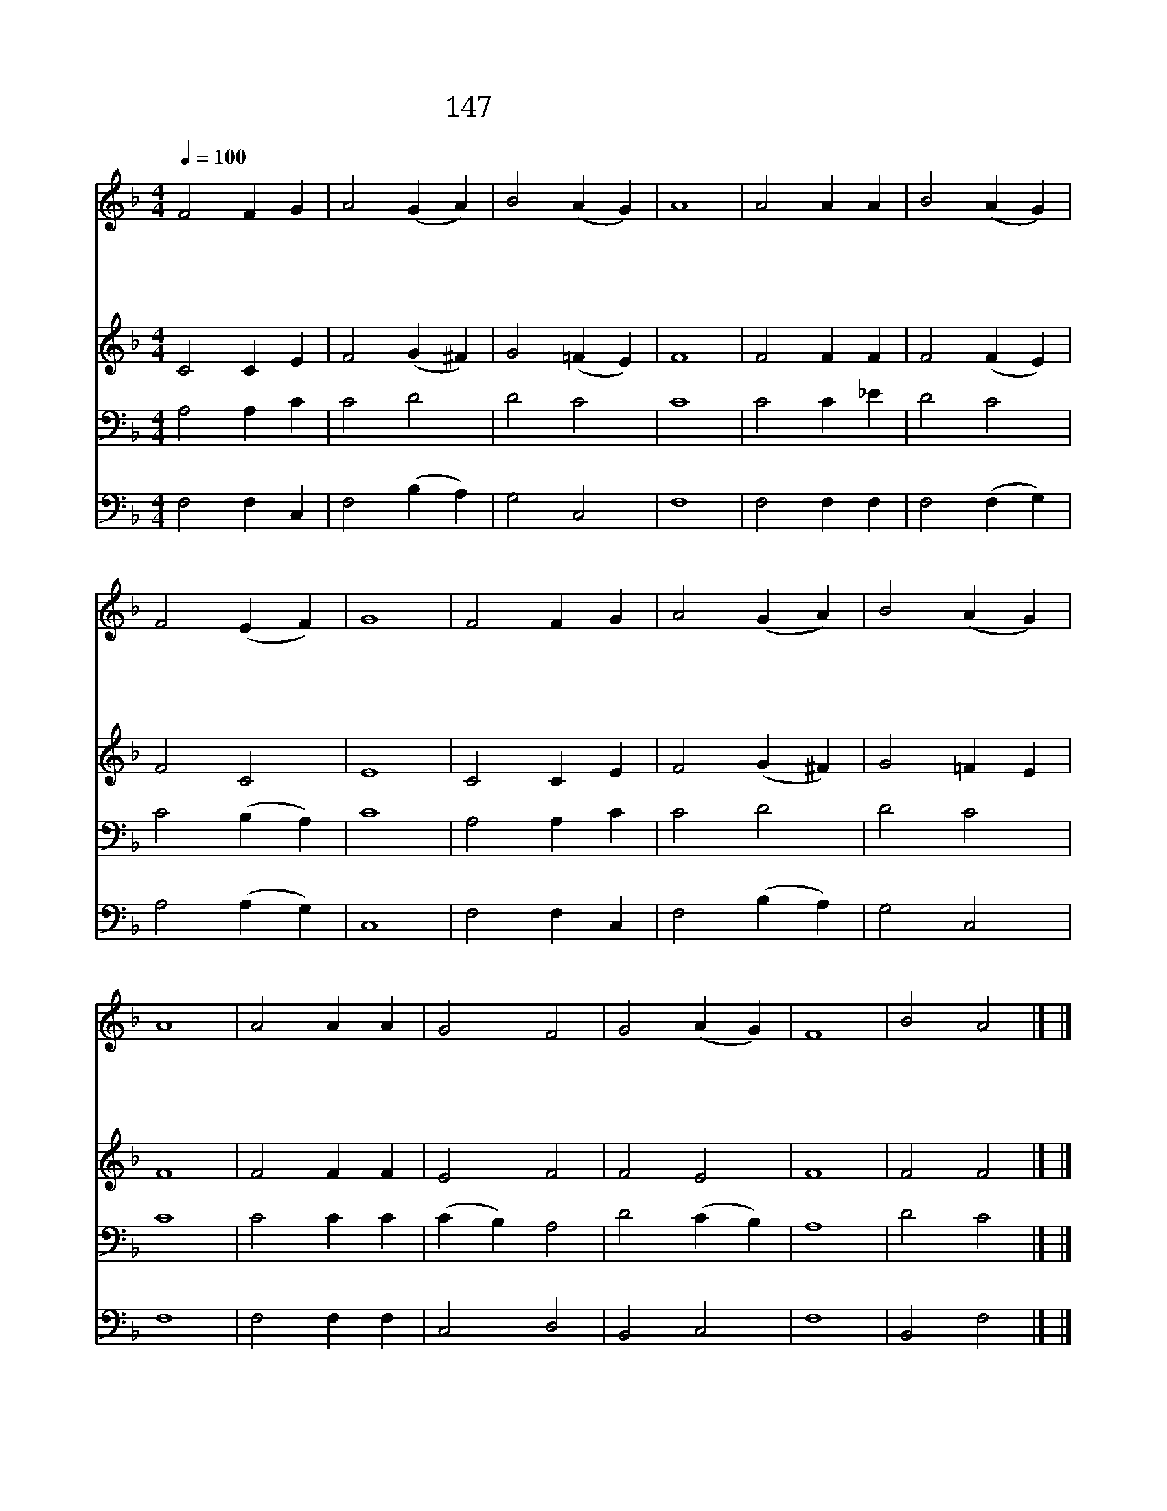 X:149
T:147 주 달려 죽은 십자가
Z:I.Watts/Arr. by Mason
Z:Copyright © 1998 by ÀüµµÈ¯
Z:All Rights Reserved
%%score 1 2 3 4
L:1/4
Q:1/4=100
M:4/4
I:linebreak $
K:F
V:1 treble
V:2 treble
V:3 bass
V:4 bass
V:1
 F2 F G | A2 (G A) | B2 (A G) | A4 | A2 A A | B2 (A G) | F2 (E F) | G4 | F2 F G | A2 (G A) | %10
w: 주 달 려|죽 은 *|십 자 *|가|우 리 가|생 각 *|할 때 *|에|세 상 에|속 한 *|
w: 죽 으 신|구 주 *|밖 에 *|는|자 랑 을|말 게 *|하 소 *|서|보 혈 의|공 로 *|
w: 못 박 힌|손 발 *|보 오 *|니|큰 자 비|나 타 *|내 셨 *|네|가 시 로|만 든 *|
w: 온 세 상|만 물 *|가 져 *|도|주 은 혜|못 다 *|갚 겠 *|네|놀 라 운|사 랑 *|
 B2 (A G) | A4 | A2 A A | G2 F2 | G2 (A G) | F4 | B2 A2 |] |] %18
w: 욕 심 *|을|헛 된 줄|알 고|버 리 *|네|||
w: 입 어 *|서|교 만 한|맘 을|버 리 *|네|||
w: 면 류 *|관|우 리 를|위 해|쓰 셨 *|네|||
w: 받 은 *|나|몸 으 로|제 물|삼 겠 *|네|아 멘||
V:2
 C2 C E | F2 (G ^F) | G2 (=F E) | F4 | F2 F F | F2 (F E) | F2 C2 | E4 | C2 C E | F2 (G ^F) | %10
 G2 =F E | F4 | F2 F F | E2 F2 | F2 E2 | F4 | F2 F2 |] |] %18
V:3
 A,2 A, C | C2 D2 | D2 C2 | C4 | C2 C _E | D2 C2 | C2 (B, A,) | C4 | A,2 A, C | C2 D2 | D2 C2 | %11
 C4 | C2 C C | (C B,) A,2 | D2 (C B,) | A,4 | D2 C2 |] |] %18
V:4
 F,2 F, C, | F,2 (B, A,) | G,2 C,2 | F,4 | F,2 F, F, | F,2 (F, G,) | A,2 (A, G,) | C,4 | %8
 F,2 F, C, | F,2 (B, A,) | G,2 C,2 | F,4 | F,2 F, F, | C,2 D,2 | B,,2 C,2 | F,4 | B,,2 F,2 |] |] %18
